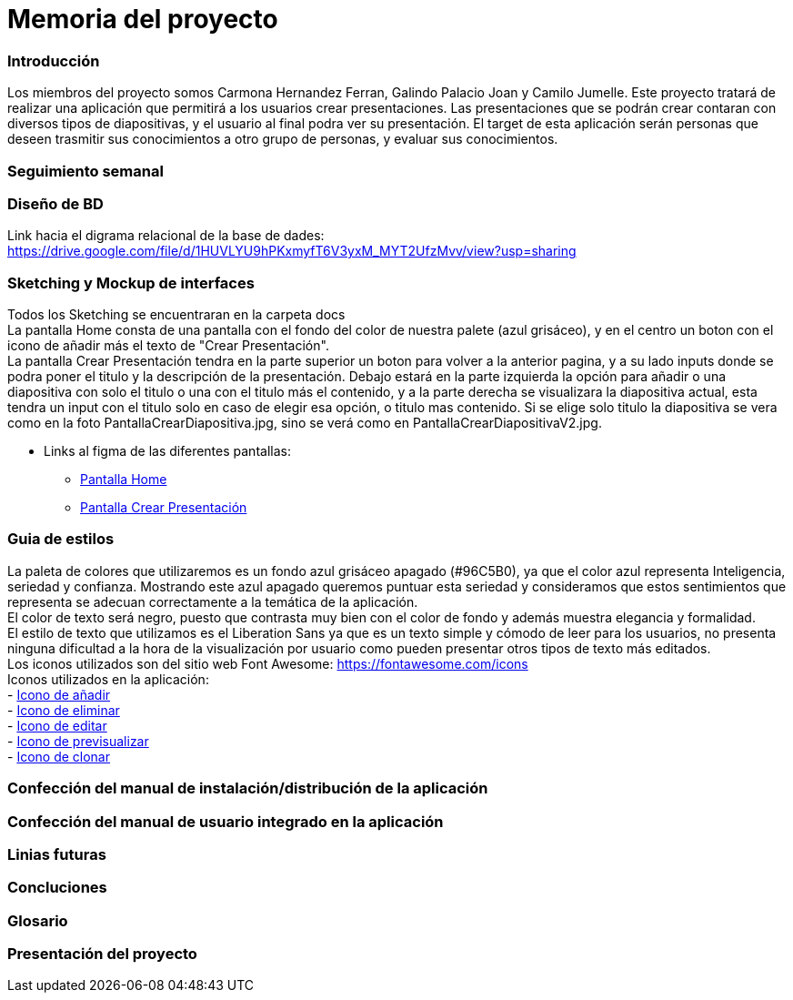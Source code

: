 = Memoria del proyecto

=== Introducción
Los miembros del proyecto somos Carmona Hernandez Ferran, Galindo Palacio Joan y Camilo Jumelle. Este proyecto tratará de realizar una aplicación que permitirá a los usuarios crear presentaciones. Las presentaciones que se podrán crear contaran con diversos tipos de diapositivas, y el usuario al final podra ver su presentación. El target de esta aplicación serán personas que deseen trasmitir sus conocimientos a otro grupo de personas, y evaluar sus conocimientos. 



=== Seguimiento semanal
// Actualizar cada viernes con descripción y valoración


=== Diseño de BD
Link hacia el digrama relacional de la base de dades:  https://drive.google.com/file/d/1HUVLYU9hPKxmyfT6V3yxM_MYT2UfzMvv/view?usp=sharing


=== Sketching y Mockup de interfaces 
Todos los Sketching se encuentraran en la carpeta docs +
La pantalla Home consta de una pantalla con el fondo del color de nuestra palete (azul grisáceo), y en el centro un boton con el icono de añadir más el texto de "Crear Presentación". +
La pantalla Crear Presentación tendra en la parte superior un boton para volver a la anterior pagina, y a su lado inputs donde se podra poner el titulo y la descripción de la presentación. Debajo estará en la parte izquierda
la opción para añadir o una diapositiva con solo el titulo o una con el titulo más el contenido, y a la parte derecha se visualizara la diapositiva actual, esta tendra un input con el titulo solo en caso de elegir esa opción,
o titulo mas contenido. Si se elige solo titulo la diapositiva se vera como en la foto PantallaCrearDiapositiva.jpg, sino se verá como en PantallaCrearDiapositivaV2.jpg. +

- Links al figma de las diferentes pantallas: 
* https://www.figma.com/file/L0cwsLQkG8uzz2khb70gTF/Pagina-Home?type=design&node-id=0%3A1&mode=design&t=SLndVBhAVoyvUGdy-1[Pantalla Home]
* https://www.figma.com/file/qPyovLgbLUhcxijEO3QMUC/Pagina-Crear-presentaci%C3%B3n?type=design&node-id=0%3A1&mode=design&t=J1lsc8av8Ibs1eRW-1[Pantalla Crear Presentación]


=== Guia de estilos
La paleta de colores que utilizaremos es un fondo azul grisáceo apagado (#96C5B0), ya que el color azul representa Inteligencia, seriedad y confianza. Mostrando este azul apagado queremos puntuar esta seriedad y consideramos que estos sentimientos que representa se adecuan correctamente a la temática de la aplicación. +
El color de texto será negro, puesto que contrasta muy bien con el color de fondo y además muestra elegancia y formalidad. +
El estilo de texto que utilizamos es el Liberation Sans ya que es un texto simple y cómodo de leer para los usuarios, no presenta ninguna dificultad a la hora de la visualización por usuario como pueden presentar otros tipos de texto más editados. +
Los iconos utilizados son del sitio web Font Awesome: https://fontawesome.com/icons +
Iconos utilizados en la aplicación: +
- https://fontawesome.com/icons/circle-plus?f=classic&s=solid[Icono de añadir] +
- https://fontawesome.com/icons/trash?f=classic&s=solid[Icono de eliminar] +
- https://fontawesome.com/icons/pen-to-square?f=classic&s=solid[Icono de editar] +
- https://fontawesome.com/icons/magnifying-glass?f=classic&s=solid[Icono de previsualizar] +
- https://fontawesome.com/icons/clone?f=classic&s=solid[Icono de clonar] +

=== Confección del manual de instalación/distribución de la aplicación


=== Confección del manual de usuario integrado en la aplicación


=== Linias futuras


=== Concluciones 


=== Glosario


=== Presentación del proyecto
